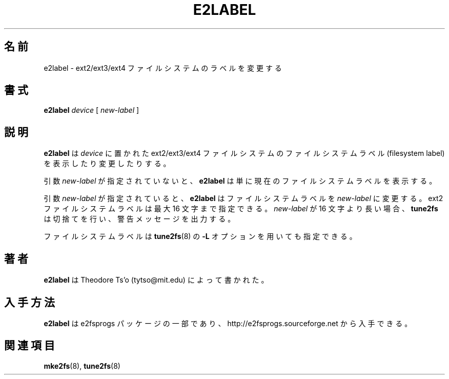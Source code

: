 .\" -*- nroff -*-
.\" Copyright 1993, 1994, 1995 by Theodore Ts'o.  All Rights Reserved.
.\" This file may be copied under the terms of the GNU Public License.
.\" 
.\" Japanese Version Copyright (c) 1999 NAKANO Takeo all rights reserved.
.\" Translated Sat 23 Oct 1999 by NAKANO Takeo <nakano@apm.seikei.ac.jp>
.\" Updated Tue 16 Nov 1999 by NAKANO Takeo
.\"
.\"WORD		filesystem label	ファイルシステムラベル
.\"
.TH E2LABEL 8 "December 2010" "E2fsprogs version 1.41.14"
.SH 名前
e2label \- ext2/ext3/ext4 ファイルシステムのラベルを変更する
.SH 書式
.B e2label
.I device
[
.I new-label
]
.SH 説明
.B e2label
は
.I device
に置かれた ext2/ext3/ext4 ファイルシステムのファイルシステムラベル
(filesystem label) を表示したり変更したりする。
.PP
引数
.I new-label
が指定されていないと、
.B e2label
は単に現在のファイルシステムラベルを表示する。
.PP
引数
.I new-label
が指定されていると、
.B e2label
はファイルシステムラベルを
.I new-label
に変更する。
ext2 ファイルシステムラベルは最大 16 文字まで指定できる。
.I new-label
が 16 文字より長い場合、
.B tune2fs
は切捨てを行い、警告メッセージを出力する。
.PP
ファイルシステムラベルは
.BR tune2fs (8)
の
.B \-L
オプションを用いても指定できる。
.PP
.SH 著者
.B e2label
は Theodore Ts'o (tytso@mit.edu) によって書かれた。
.SH 入手方法
.B e2label
は e2fsprogs パッケージの一部であり、
http://e2fsprogs.sourceforge.net から入手できる。
.SH 関連項目
.BR mke2fs (8),
.BR tune2fs (8)
